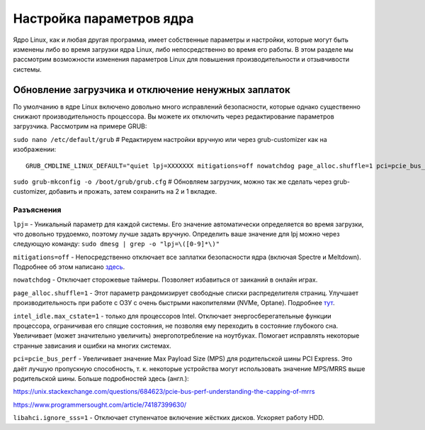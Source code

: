 .. ARU (c) 2018 - 2024, Pavel Priluckiy, Vasiliy Stelmachenok and contributors

   ARU is licensed under a
   Creative Commons Attribution-ShareAlike 4.0 International License.

   You should have received a copy of the license along with this
   work. If not, see <https://creativecommons.org/licenses/by-sa/4.0/>.

.. _kernel-parameters:

**************************
Настройка параметров ядра
**************************

Ядро Linux, как и любая другая программа, имеет собственные параметры
и настройки, которые могут быть изменены либо во время загрузки ядра
Linux, либо непосредственно во время его работы. В этом разделе мы
рассмотрим возможности изменения параметров Linux для повышения
производительности и отзывчивости системы.

.. index:: bootloader, patch-off, grub, grub-customizer, mitigations-off
.. _update-bootloader-parameters:

=====================================================
Обновление загрузчика и отключение ненужных заплаток
=====================================================

По умолчанию в ядре Linux включено довольно много исправлений безопасности,
которые однако существенно снижают производительность процессора. Вы можете их
отключить через редактирование параметров загрузчика. Рассмотрим на примере
GRUB:

``sudo nano /etc/default/grub`` # Редактируем настройки вручную или через grub-customizer как на изображении:

.. image:: images/kernel-parameters-1.png

::

  GRUB_CMDLINE_LINUX_DEFAULT="quiet lpj=XXXXXXX mitigations=off nowatchdog page_alloc.shuffle=1 pci=pcie_bus_perf intel_idle.max_cstate=1 libahci.ignore_sss=1"


``sudo grub-mkconfig -o /boot/grub/grub.cfg`` # Обновляем загрузчик, можно так
же сделать через grub-customizer, добавить и прожать, затем сохранить на 2 и 1
вкладке.

.. index:: settings, mitigations-off
.. _explanations:

--------------
Разъяснения
--------------

``lpj=`` - Уникальный параметр для каждой системы. Его значение
автоматически определяется во время загрузки, что довольно трудоемко,
поэтому лучше задать вручную. Определить ваше значение для lpj можно
через следующую команду: ``sudo dmesg | grep -o "lpj=\([0-9]*\)"``

``mitigations=off`` - Непосредственно отключает все заплатки безопасности ядра
(включая Spectre и Meltdown). Подробнее об этом написано `здесь
<https://linuxreviews.org/HOWTO_make_Linux_run_blazing_fast_(again)_on_Intel_CPUs>`_.

``nowatchdog`` - Отключает сторожевые таймеры. Позволяет избавиться от заиканий
в онлайн играх.

``page_alloc.shuffle=1`` - Этот параметр рандомизирует свободные списки распределителя страниц.
Улучшает производительность при работе с ОЗУ с очень быстрыми накопителями (NVMe, Optane).
Подробнее `тут
<https://git.kernel.org/pub/scm/linux/kernel/git/torvalds/linux.git/commit/?id=e900a918b0984ec8f2eb150b8477a47b75d17692>`__.

``intel_idle.max_cstate=1`` - только для процессоров Intel. Отключает
энергосберегательные функции процессора, ограничивая его спящие
состояния, не позволяя ему переходить в состояние глубокого сна.
Увеличивает (может значительно увеличить) энергопотребление на
ноутбуках. Помогает исправлять некоторые странные зависания и ошибки
на многих системах.

``pci=pcie_bus_perf`` - Увеличивает значение Max Payload Size (MPS)
для родительской шины PCI Express. Это даёт лучшую пропускную
способность, т. к. некоторые устройства могут использовать значение
MPS/MRRS выше родительской шины. Больше подробностей здесь (англ.):

https://unix.stackexchange.com/questions/684623/pcie-bus-perf-understanding-the-capping-of-mrrs

https://www.programmersought.com/article/74187399630/


``libahci.ignore_sss=1`` - Отключает ступенчатое включение жёстких
дисков. Ускоряет работу HDD.

.. vim:set textwidth=70:
